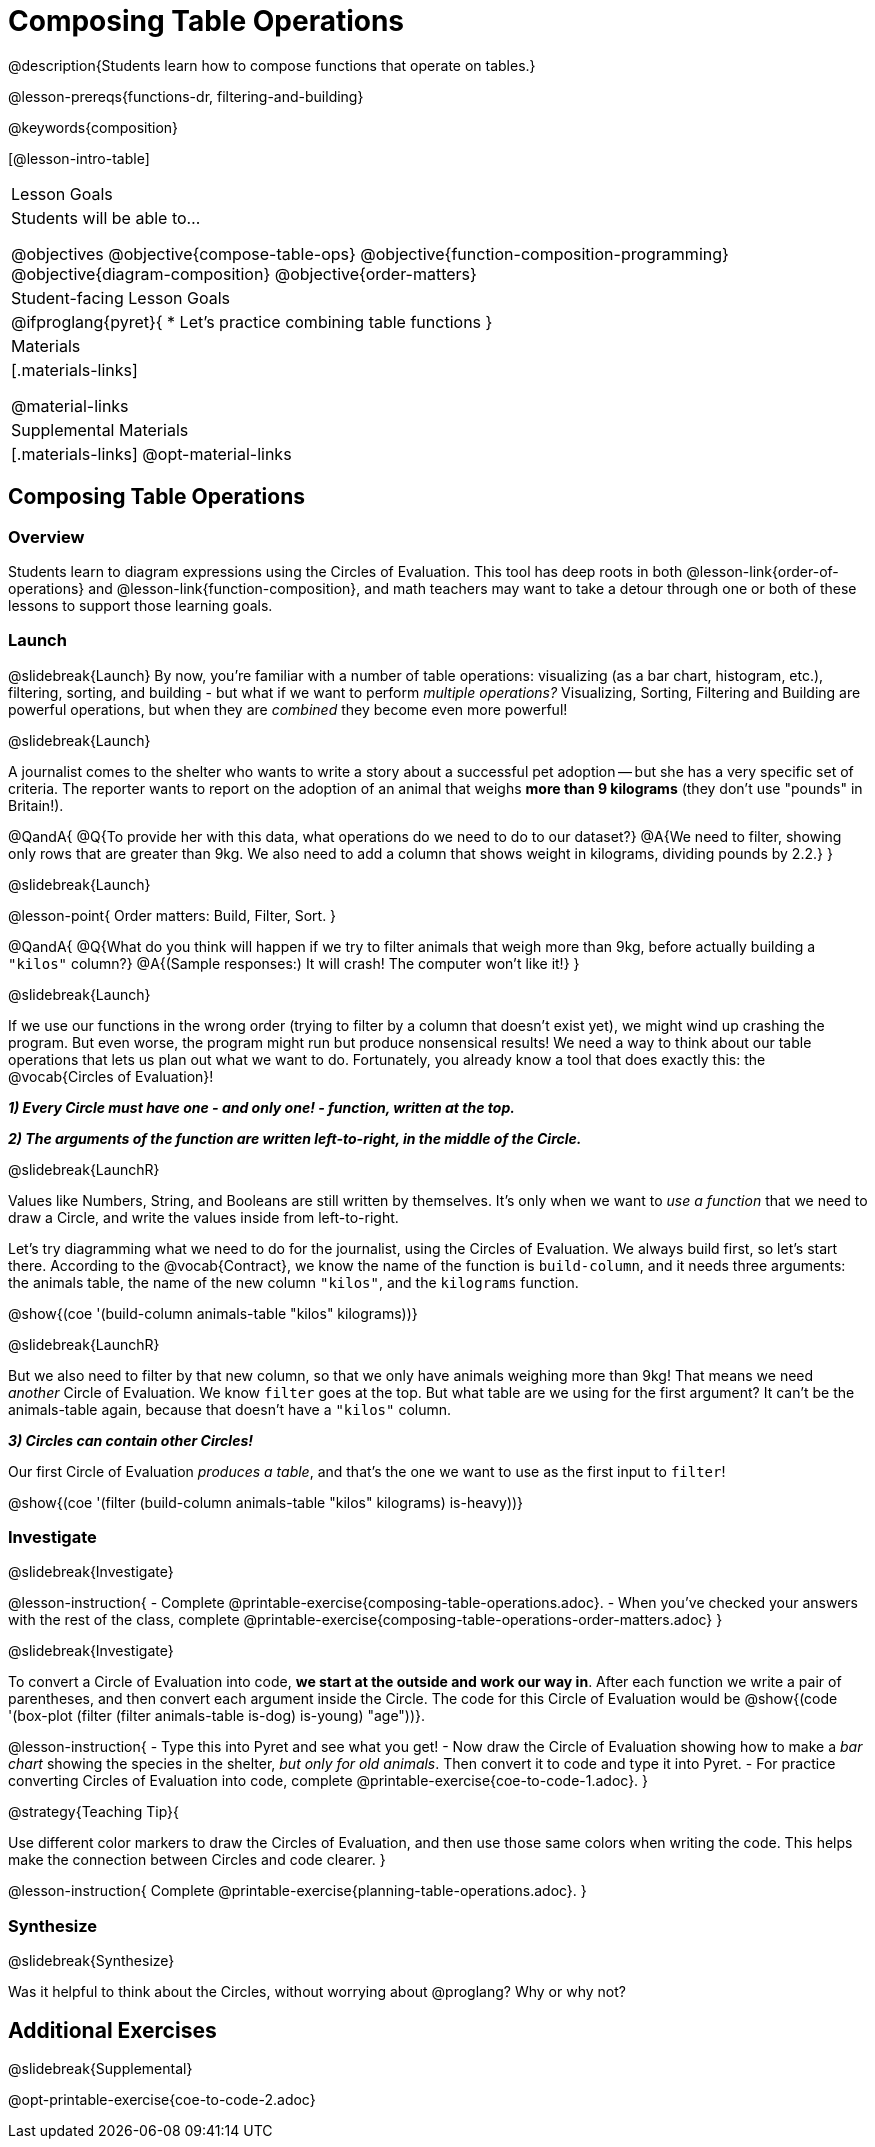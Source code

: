 = Composing Table Operations

@description{Students learn how to compose functions that operate on tables.}

@lesson-prereqs{functions-dr, filtering-and-building}

@keywords{composition}

[@lesson-intro-table]
|===
| Lesson Goals
| Students will be able to...

@objectives
@objective{compose-table-ops}
@objective{function-composition-programming}
@objective{diagram-composition}
@objective{order-matters}

| Student-facing Lesson Goals
|

@ifproglang{pyret}{
* Let's practice combining table functions
}

| Materials
|[.materials-links]

@material-links

| Supplemental Materials
|[.materials-links]
@opt-material-links

|===


== Composing Table Operations

=== Overview
Students learn to diagram expressions using the Circles of Evaluation. This tool has deep roots in both @lesson-link{order-of-operations} and @lesson-link{function-composition}, and math teachers may want to take a detour through one or both of these lessons to support those learning goals.

=== Launch
@slidebreak{Launch}
By now, you're familiar with a number of table operations: visualizing (as a bar chart, histogram, etc.), filtering, sorting, and building - but what if we want to perform _multiple operations?_ Visualizing, Sorting, Filtering and Building are powerful operations, but when they are _combined_ they become even more powerful!

@slidebreak{Launch}

A journalist comes to the shelter who wants to write a story about a successful pet adoption -- but she has a very specific set of criteria. The reporter wants to report on the adoption of an animal that weighs *more than 9 kilograms* (they don't use "pounds" in Britain!).

@QandA{
@Q{To provide her with this data, what operations do we need to do to our dataset?}
@A{We need to filter, showing only rows that are greater than 9kg. We also need to add a column that shows weight in kilograms, dividing pounds by 2.2.}
}

@slidebreak{Launch}

@lesson-point{
Order matters: Build, Filter, Sort.
}

@QandA{
@Q{What do you think will happen if we try to filter animals that weigh more than 9kg, before actually building a `"kilos"` column?}
@A{(Sample responses:) It will crash! The computer won't like it!}
}

@slidebreak{Launch}

If we use our functions in the wrong order (trying to filter by a column that doesn’t exist yet), we might wind up crashing the program. But even worse, the program might run but produce nonsensical results! We need a way to think about our table operations that lets us plan out what we want to do. Fortunately, you already know a tool that does exactly this: the @vocab{Circles of Evaluation}!

*_1) Every Circle must have one - and only one! - function, written at the top._*

*_2) The arguments of the function are written left-to-right, in the middle of the Circle._*

@slidebreak{LaunchR}

Values like Numbers, String, and Booleans are still written by themselves. It's only when we want to _use a function_ that we need to draw a Circle, and write the values inside from left-to-right.

Let's try diagramming what we need to do for the journalist, using the Circles of Evaluation. We always build first, so let's start there. According to the @vocab{Contract}, we know the name of the function is `build-column`, and it needs three arguments: the animals table, the name of the new column `"kilos"`, and the `kilograms` function.

@show{(coe '(build-column animals-table "kilos" kilograms))}

@slidebreak{LaunchR}

But we also need to filter by that new column, so that we only have animals weighing more than 9kg! That means we need _another_ Circle of Evaluation. We know `filter` goes at the top. But what table are we using for the first argument? It can't be the animals-table again, because that doesn't have a `"kilos"` column.

*_3) Circles can contain other Circles!_*

Our first Circle of Evaluation _produces a table_, and that's the one we want to use as the first input to `filter`!

@show{(coe '(filter (build-column animals-table "kilos" kilograms) is-heavy))}


=== Investigate
@slidebreak{Investigate}

@lesson-instruction{
- Complete @printable-exercise{composing-table-operations.adoc}.
- When you've checked your answers with the rest of the class, complete @printable-exercise{composing-table-operations-order-matters.adoc}
}

@slidebreak{Investigate}

To convert a Circle of Evaluation into code, *we start at the outside and work our way in*. After each function we write a pair of parentheses, and then convert each argument inside the Circle. The code for this Circle of Evaluation would be @show{(code '(box-plot (filter (filter animals-table is-dog) is-young) "age"))}.

@lesson-instruction{
- Type this into Pyret and see what you get!
- Now draw the Circle of Evaluation showing how to make a _bar chart_ showing the species in the shelter, _but only for old animals_. Then convert it to code and type it into Pyret.
- For practice converting Circles of Evaluation into code, complete @printable-exercise{coe-to-code-1.adoc}.
}


@strategy{Teaching Tip}{


Use different color markers to draw the Circles of Evaluation, and then use those same colors when writing the code. This helps make the connection between Circles and code clearer.
}


@lesson-instruction{
Complete @printable-exercise{planning-table-operations.adoc}.
}

=== Synthesize
@slidebreak{Synthesize}

Was it helpful to think about the Circles, without worrying about @proglang? Why or why not?

== Additional Exercises
@slidebreak{Supplemental}

@opt-printable-exercise{coe-to-code-2.adoc}
